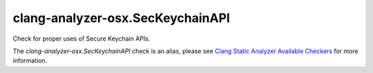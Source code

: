 .. title:: clang-tidy - clang-analyzer-osx.SecKeychainAPI
.. meta::
   :http-equiv=refresh: 5;URL=https://clang.llvm.org/docs/analyzer/checkers.html#osx-seckeychainapi

clang-analyzer-osx.SecKeychainAPI
=================================

Check for proper uses of Secure Keychain APIs.

The `clang-analyzer-osx.SecKeychainAPI` check is an alias, please see
`Clang Static Analyzer Available Checkers
<https://clang.llvm.org/docs/analyzer/checkers.html#osx-seckeychainapi>`_
for more information.
